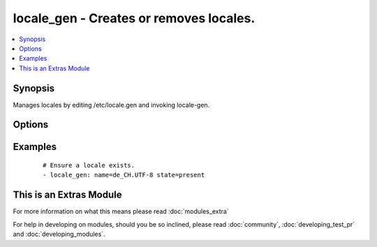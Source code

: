 .. _locale_gen:


locale_gen - Creates or removes locales.
++++++++++++++++++++++++++++++++++++++++

.. versionadded:: 1.6


.. contents::
   :local:
   :depth: 1


Synopsis
--------

Manages locales by editing /etc/locale.gen and invoking locale-gen.




Options
-------

.. raw:: html

    <table border=1 cellpadding=4>
    <tr>
    <th class="head">parameter</th>
    <th class="head">required</th>
    <th class="head">default</th>
    <th class="head">choices</th>
    <th class="head">comments</th>
    </tr>
            <tr>
    <td>name<br/><div style="font-size: small;"></div></td>
    <td>yes</td>
    <td></td>
        <td><ul></ul></td>
        <td><div>Name and encoding of the locale, such as "en_GB.UTF-8".</div></td></tr>
            <tr>
    <td>state<br/><div style="font-size: small;"></div></td>
    <td>no</td>
    <td>present</td>
        <td><ul><li>present</li><li>absent</li></ul></td>
        <td><div>Whether the locale shall be present.</div></td></tr>
        </table>
    </br>



Examples
--------

 ::

    # Ensure a locale exists.
    - locale_gen: name=de_CH.UTF-8 state=present




    
This is an Extras Module
------------------------

For more information on what this means please read :doc:`modules_extra`

    
For help in developing on modules, should you be so inclined, please read :doc:`community`, :doc:`developing_test_pr` and :doc:`developing_modules`.

